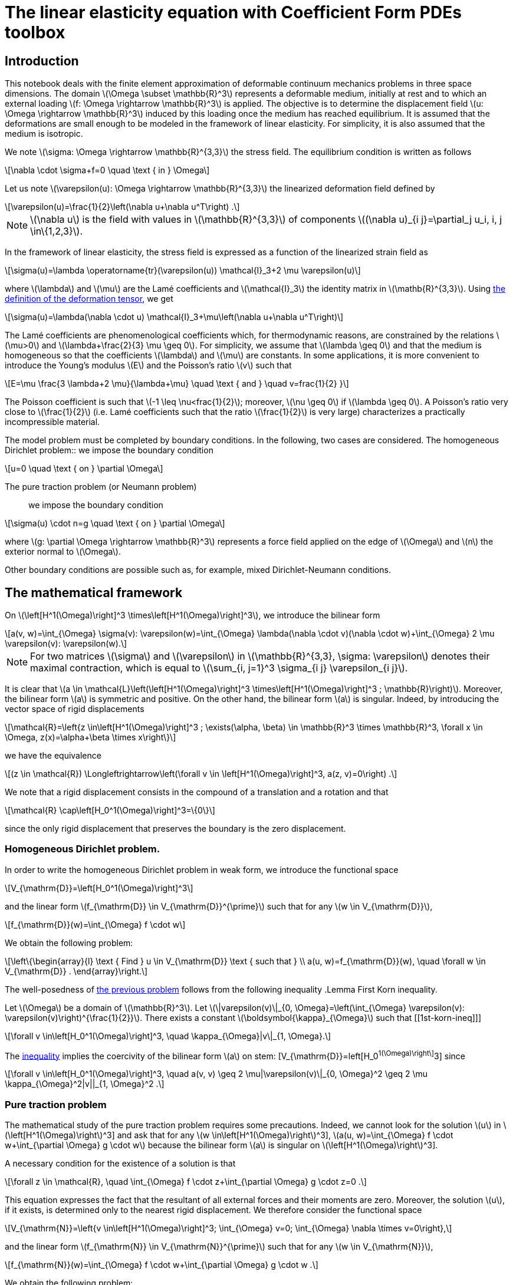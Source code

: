 :cfpdes: Coefficient Form PDEs 
= The linear elasticity equation with {cfpdes} toolbox
:feelpp: Feel++
:stem: latexmath
:page-jupyter: true

== Introduction

This notebook deals with the finite element approximation of deformable continuum mechanics problems in three space dimensions. 
The domain stem:[\Omega \subset \mathbb{R}^3] represents a deformable medium, initially at rest and to which an external loading stem:[f: \Omega \rightarrow \mathbb{R}^3] is applied. 
The objective is to determine the displacement field stem:[u: \Omega \rightarrow \mathbb{R}^3] induced by this loading once the medium has reached equilibrium. 
It is assumed that the deformations are small enough to be modeled in the framework of linear elasticity. 
For simplicity, it is also assumed that the medium is isotropic.

We note stem:[\sigma: \Omega \rightarrow \mathbb{R}^{3,3}] the stress field. 
The equilibrium condition is written as follows
[stem]
++++
\nabla \cdot \sigma+f=0 \quad \text { in } \Omega
++++
Let us note stem:[\varepsilon(u): \Omega \rightarrow \mathbb{R}^{3,3}] the linearized deformation field defined by

[[eq-def-epsilon]]
[stem]
++++
\varepsilon(u)=\frac{1}{2}\left(\nabla u+\nabla u^T\right) .
++++
NOTE: stem:[\nabla u] is the field with values in stem:[\mathbb{R}^{3,3}] of components stem:[(\nabla u)_{i j}=\partial_j u_i, i, j \in\{1,2,3}].

In the framework of linear elasticity, the stress field is expressed as a function of the linearized strain field as
[stem]
++++
\sigma(u)=\lambda \operatorname{tr}(\varepsilon(u)) \mathcal{I}_3+2 \mu \varepsilon(u)
++++


where stem:[\lambda] and stem:[\mu] are the Lamé coefficients and stem:[\mathcal{I}_3] the identity matrix in stem:[\mathb{R}^{3,3}]. Using <<eq-def-epsilon, the definition of the deformation tensor>>, we get
[stem]
++++
\sigma(u)=\lambda(\nabla \cdot u) \mathcal{I}_3+\mu\left(\nabla u+\nabla u^T\right)
++++

The Lamé coefficients are phenomenological coefficients which, for thermodynamic reasons, are constrained by the relations stem:[\mu>0] and stem:[\lambda+\frac{2}{3} \mu \geq 0]. 
For simplicity, we assume that stem:[\lambda \geq 0] and that the medium is homogeneous so that the coefficients stem:[\lambda] and stem:[\mu] are constants. 
In some applications, it is more convenient to introduce the Young's modulus stem:[E] and the Poisson's ratio stem:[v] such that

[[eq-def-Ev]]
[stem]
++++
E=\mu \frac{3 \lambda+2 \mu}{\lambda+\mu} \quad \text { and } \quad v=frac{1}{2}  }
++++
The Poisson coefficient is such that stem:[-1 \leq \nu<frac{1}{2}]; moreover, stem:[\nu \geq 0] if stem:[\lambda \geq 0]. A Poisson's ratio very close to stem:[\frac{1}{2}] (i.e. Lamé coefficients such that the ratio stem:[\frac{1}{2}] is very large) characterizes a practically incompressible material.

The model problem  must be completed by boundary conditions. In the following, two cases are considered.
The homogeneous Dirichlet problem::  we impose the boundary condition
[stem]
++++
u=0 \quad \text { on } \partial \Omega
++++
The pure traction problem (or Neumann problem):: we impose the boundary condition
[stem]
++++
\sigma(u) \cdot n=g \quad \text { on } \partial \Omega
++++
where stem:[g: \partial \Omega \rightarrow \mathbb{R}^3] represents a force field applied on the edge of stem:[\Omega] and stem:[n] the exterior normal to stem:[\Omega].

Other boundary conditions are possible such as, for example, mixed Dirichlet-Neumann conditions.

== The mathematical framework

On stem:[\left[H^1(\Omega)\right\]^3 \times\left[H^1(\Omega)\right\]^3], we introduce the bilinear form 
[[eq-def-a]]
[stem]
++++
a(v, w)=\int_{\Omega} \sigma(v): \varepsilon(w)=\int_{\Omega} \lambda(\nabla \cdot v)(\nabla \cdot w)+\int_{\Omega} 2 \mu \varepsilon(v): \varepsilon(w).
++++

NOTE: For two matrices stem:[\sigma] and stem:[\varepsilon] in stem:[\mathbb{R}^{3,3}, \sigma: \varepsilon] denotes their maximal contraction, which is equal to stem:[\sum_{i, j=1}^3 \sigma_{i j} \varepsilon_{i j}].

It is clear that stem:[a \in \mathcal{L}\left(\left[H^1(\Omega)\right\]^3 \times\left[H^1(\Omega)\right\]^3 ; \mathbb{R}\right)]. 
Moreover, the bilinear form stem:[a] is symmetric and positive. 
On the other hand, the bilinear form stem:[a] is singular. 
Indeed, by introducing the vector space of rigid displacements
[stem]
++++
\mathcal{R}=\left{z \in\left[H^1(\Omega)\right]^3 ; \exists(\alpha, \beta) \in \mathbb{R}^3 \times \mathbb{R}^3, \forall x \in \Omega, z(x)=\alpha+\beta \times x\right\}
++++
we have the equivalence
[stem]
++++
(z \in \mathcal{R}) \Longleftrightarrow\left(\forall v \in \left[H^1(\Omega)\right]^3, a(z, v)=0\right) .
++++
We note that a rigid displacement consists in the compound of a translation and a rotation and that
[stem]
++++
\mathcal{R} \cap\left[H_0^1(\Omega)\right]^3=\{0\}
++++
since the only rigid displacement that preserves the boundary is the zero displacement.

=== Homogeneous Dirichlet problem. 

In order to write the homogeneous Dirichlet problem in weak form, we introduce the functional space
[stem]
++++
V_{\mathrm{D}}=\left[H_0^1(\Omega)\right]^3
++++
and the linear form stem:[f_{\mathrm{D}} \in V_{\mathrm{D}}^{\prime}] such that for any stem:[w \in V_{\mathrm{D}}],
[stem]
++++
f_{\mathrm{D}}(w)=\int_{\Omega} f \cdot w
++++
We obtain the following problem:
[[eq-problem-D]]
[stem]
++++
\left\{\begin{array}{l}
\text { Find } u \in V_{\mathrm{D}} \text { such that } \\
a(u, w)=f_{\mathrm{D}}(w), \quad \forall w \in V_{\mathrm{D}} .
\end{array}\right.
++++


The well-posedness of <<eq-problem-D,the previous problem>> follows from the following inequality
.Lemma First Korn inequality. 
****
Let stem:[\Omega] be a domain of stem:[\mathbb{R}^3]. Let stem:[\|varepsilon(v)\|_{0, \Omega}=\left(\int_{\Omega} \varepsilon(v): \varepsilon(v)\right)^{\frac{1}{2}}]. There exists a constant stem:[\boldsymbol{\kappa}_{\Omega}] such that
[[1st-korn-ineq]]]
[stem]
++++
\forall v \in\left[H_0^1(\Omega)\right]^3, \quad \kappa_{\Omega}|v\|_{1, \Omega}.
++++
****

The <<1st-korn-ineq,inequality>> implies the coercivity of the bilinear form stem:[a] on stem: [V_{\mathrm{D}}=left[H_0^1(\Omega)\right\]^3] since
[stem]
++++
\forall v \in\left[H_0^1(\Omega)\right]^3, \quad a(v, v) \geq 2 \mu|\varepsilon(v)\|_{0, \Omega}^2 \geq 2 \mu \kappa_{\Omega}^2|v||_{1, \Omega}^2 .
++++

=== Pure traction problem 
The mathematical study of the pure traction problem requires some precautions. 
Indeed, we cannot look for the solution stem:[u] in stem:[\left[H^1(\Omega)\right]^3] and ask that for any stem:[w \in\left[H^1(\Omega)\right]^3], stem:[a(u, w)=\int_{\Omega} f \cdot w+\int_{\partial \Omega} g \cdot w] because the bilinear form stem:[a] is singular on stem:[\left[H^1(\Omega)\right]^3]. 

A necessary condition for the existence of a solution is that
[stem]
++++
\forall z \in \mathcal{R}, \quad \int_{\Omega} f \cdot z+\int_{\partial \Omega} g \cdot z=0 .
++++

This equation expresses the fact that the resultant of all external forces and their moments are zero. 
Moreover, the solution stem:[u], if it exists, is determined only to the nearest rigid displacement. 
We therefore consider the functional space
[stem]
++++
V_{\mathrm{N}}=\left{v \in\left[H^1(\Omega)\right]^3; \int_{\Omega} v=0; \int_{\Omega} \nabla \times v=0\right},
++++
and the linear form stem:[f_{\mathrm{N}} \in V_{\mathrm{N}}^{\prime}] such that for any stem:[w \in V_{\mathrm{N}}],
[stem]
++++
f_{\mathrm{N}}(w)=\int_{\Omega} f \cdot w+\int_{\partial \Omega} g \cdot w .
++++
We obtain the following problem:
[[pure-traction-problem-varf]]
[stem]
++++
\left\{\begin{array}{l}
\text { Find } u \in V_{\mathrm{N}} \text { such that } \\
a(u, w)=f_{\mathrm{N}}(w), \quad \forall w \in V_{\mathrm{N}}
\end{array}\right.
++++

The well-posedness of <<pure-traction-problem-varf,this problem>> follows from the following inequality 

.Lemma Second inequality of Korn. 
****
Let stem:[\Omega] be a domain of stem:[\mathbb{R}^3]. There exists a constant stem:[\kappa_{\Omega}^{\prime}] such that
[[2nd-korn-ineq]]
[stem]
++++
\forall v \in\left[H^1(\Omega)\right]^3, \quad \boldsymbol{\kappa}_{\Omega}^{\prime}\|v\|_{1, \Omega} \leq \|\varepsilon(v)\|_{0, \Omega}+\|v\|_{0, \Omega}
++++
****
We show that the <<2nd-korn-ineq,inequality>>  implies the coercivity of the bilinear form stem:[a] on stem:[V_{\mathrm{N}}].


[NOTE]
====
In continuum mechanics, the test function stem:[w] involved in the weak formulations is interpreted as an admissible virtual displacement field and the weak formulations express the principle of virtual work. Moreover, the bilinear form stem:[a] being symmetric and coercive on stem:[V_{\mathrm{D}}] and stem:[V_{\mathrm{N}}], the unique solution, respectively, minimizes on stem:[V_{\mathrm{D}}] and stem:[V_{\mathrm{N}}] the energy functional
[stem]
++++
\mathcal{E}_{\mathrm{D}}(v)=\frac{1}{2} \lambda \int_{\Omega}(\nabla \cdot v)^2+\frac{1}{2} \mu \int_{\Omega} \varepsilon(v): \varepsilon(v)-f_{\mathrm{D}}(v)
++++
and
[stem]
++++
\mathcal{E}_{\mathrm{N}}(v)=\frac{1}{2} \lambda \int_{\Omega}(\nabla \cdot v)^2+\frac{1}{2} \mu \int_{\Omega} \varepsilon(v): \varepsilon(v)-f_{\mathbb{N}}(v)
++++
We find the principle of least energy. The quadratic terms in stem:[v]  represent the elastic energy of deformation and the linear terms the potential energy under the external force field.
====

== Conformal approximation
We consider a conformal approximation of problems by Lagrangian finite elements. 
We suppose that stem:[\Omega] is a polyhedron of stem:[\mathbb{R}^3] and we consider a regular and conformal family of affine meshes of stem:[\Omega] that we note stem:[\left{\mathcal{T}_h\right}_{h>0}]. 
We choose as reference finite element stem:[\widehat{K}, \widehat{P}, \widehat{Sigma}}] a Lagrangian finite element of degree stem:[k \geq 1].

Homogeneous Dirichlet problem:: 
In order to construct a stem:[V_{\mathrm{D}}]-conformal approximation space, we pose
[stem]
++++
V_{\mathrm{D} h}=\left[P_{\mathrm{c}, h}^k\right]^3 \cap\left[H_0^1(\Omega)\right]^3,
++++
The elements of stem:[V_{\mathrm{D} h}] are the vector fields of which each component is in stem:[P_{\mathrm{c}, h}^k] and which cancel on the boundary of stem:[\Omega].
We consider the following approximate problem:
[stem]
++++
\left\{\begin{array}{l}
\text { Search } u_h \in V_{\mathrm{D} h} \text { such as } \\
a\left(u_h, w_h\right)=f_{\mathrm{D}}\left(w_h\right), \quad \forall w_h \in V_{\mathrm{D} h},
\end{array}\right.
++++
which is clearly well-posed since stem:[a] is coercive on stem:[V_{\mathrm{D}}] and stem:[V_{\mathrm{D}} h} \subset V_{\mathrm{D}}].


.Theorem Convergence. 
****
With the above assumptions, we suppose that the unique solution stem:[u] is in stem:[\left[H^{k+1}(\Omega) \cap H_0^1(\Omega)\right\]^3]. Then, there exists a constant stem:[c] such that for all stem:[h],
[stem]
++++
\left\|u-u_h\right\|_{1, \Omega} \leq c b^k|u|_{k+1, \Omega}
++++
Moreover, if the problem  is regularizing (i.e., if there exists a constant stem:[c_s] such that for any stem:[f \in\left[L^2(\Omega)\right\]^3], the unique solution satisfies stem:[\|u|_{2, \Omega} \leq c_s\|f|_{0, \Omega}]), there exists a constant stem:[c] such that for any stem:[h],
[[estimation-conv]]
[stem]
++++
\left\|u-u_h\right\|_{0, \Omega} \leq c h^{k+1}|u|_{k+1, \Omega} .
++++
****
The <<estimation-conv,estimation>> results from the lemma of Céa  and the interpolation theorem which we apply component by component. The estimate results from the Aubin-Nitsche lemma.

Pure traction problem::
For the pure traction problem, one way to eliminate the arbitrary rigid displacement at the discrete level is to:
[lowerroman]
. impose that the displacement at one mesh node, stem:[a_0], is zero;
. choose three other mesh nodes, stem:[a_1, a_2, a_3], and three unit vectors, stem:[\tau_1, \tau_2, \tau_3], such that the set stem: [\left{\left(a_i-a_0\right) \times \tau_i\right}_{1 \leq i \leq 3}] forms a basis of stem:[\mathbb{R}^3];
. impose that the displacement at the node stem:[a_i] along the direction stem:[\boldsymbol{\tau}_i] is zero.

This leads to the approximation space
[stem]
++++
\begin{aligned} 
V_{\mathrm{N} h}=\left\{v_h \in\left[\mathcal{C}^0(\bar{\Omega})\right]^3 ;\right. & \forall K \in \mathcal{T}_h, v_h \circ T_K \in[\widehat{P}]^3 ; \\ & \left.v_h\left(a_0\right)=0 ; v_h\left(a_i\right) \cdot \tau_i=0, i \in\{1,2,3\}\right\} .
\end{aligned}
++++

We consider the following approximated problem:
[[approx-problem-N]]
[stem]
++++
\left\{\begin{array}{l}
\text { Find } u_h \in V_{\mathrm{N} h} \text { such as } \\
a\left(u_h, w_h\right)=f_{\mathrm{N}}\left(w_h\right), \quad \forall w_h \in V_{\mathrm{N} h} .
\end{array}\right.
++++
Using the second Korn inequality, we show that the bilinear form stem:[a] is coercive on stem:[V_{\mathrm{N} h}] so that the <<approx-problem-N,discrete problem>>  is well posed.

.Theorem Convergence. 
****
With the above assumptions, we suppose that the unique solution u of <<pure-traction-problem-varf,continuous problem>> is in stem:[\left[H^{k+1}(\Omega)\right]^3 \cap V_{\mathrm{N}}]. Then there exists a constant stem:[c] such that for all stem:[h],
[stem]
++++
\left\|u-u_h\right\|_{1, \Omega} \leq c h^k|u|_{k+1, \Omega} .
++++
Moreover, if stem:[g=0] and if the <<pure-traction-problem-varf,problem>>  is regularizing, (i.e. if there exists a constant stem:[c_s] such that for any stem:[f \in\left[L^2(\Omega)\right\]^3], the unique solution of <<pure-traction-problem-varf,problem>> with stem:[g=0] satisfies stem:[\left.\|u\|_{2, \Omega} \leq c_s\|f\|_{0, \Omega}\right)]), there exists a constant stem:[c] such that for any stem:[h],
[stem]
++++
\left\|u-u_h\right\|_{0, \Omega} \leq c h^{k+1}|u|_{k+1, \Omega}
++++
****
[NOTE]
====
A sufficient condition for the problems  to be regularizing is that the polyhedron stem:[\Omega] is convex and that stem:[g=0]; see, for example, the book by <<grisvard,Grisvard>>.
====

=== Example

[source,python]
----
----

== Virtually incompressible materials: loss of coercivity

We are now interested in materials whose ratio of Lamé coefficients is such that
[[coercivity-loss]]]
[stem]
++++
\frac{\lambda}{\mu} \gg 1
++++
This situation occurs when the *Poisson's ratio* is very close to stem:[\frac{1}{2}], i.e. for practically incompressible materials.
For such materials, it is observed that if we use a mesh that is not fine enough, the discrete solution is polluted by spurious oscillations. This phenomenon, called **coercivity loss**. 
The ratio stem:[\frac{lambda}{\mu}] being very large, it is not reasonable to absorb it in the generic constants stem:[c] appearing in the error estimates.
We consider the bilinear form stem:[a] defined <<eq-def-a,above>>. We pose
[stem]
++++
\begin{aligned}
& \alpha_a=\inf _{v \in V} \frac{a(v, v)}{\|v\|_{1, \Omega}^2} \\
& \omega_a=sup _{v \in V} \sup _{w \in V} \frac{a(v, w)}{\|v\|_{1, \Omega}\|w\|_{1, \Omega}}
\end{aligned}
++++
where stem:[V] is the functional space on which the continuous problem is posed. Under the <<coercivity-loss,hypothesis>>, we show that the ratio stem:[\frac{\omega_a}{\alpha_a}] is of order stem:[\frac{\lambda}{\mu}]. 

Using the convergence analysis presented in the previous section, we obtain the error estimate
[stem]
++++
\left\|u-u_h\right\|_{1, \Omega} \leq c \frac{\lambda}{\mu} h^k|u|_{k+1, \Omega}
++++
with a constant stem:[c] independent of stem:[h] and the ratio stem:[\frac{\lambda}{\mu}]. This estimate shows that the mesh must be fine enough for the error to be controlled. 

=== Example of coercivity loss


[source,python]
----
# TODO
----

[bibliography]
== Bibliography

* [[[grisvard]]] GRISVARD (P.), Singularities in Boundary Value Problems. Masson, Paris, France, 1992.